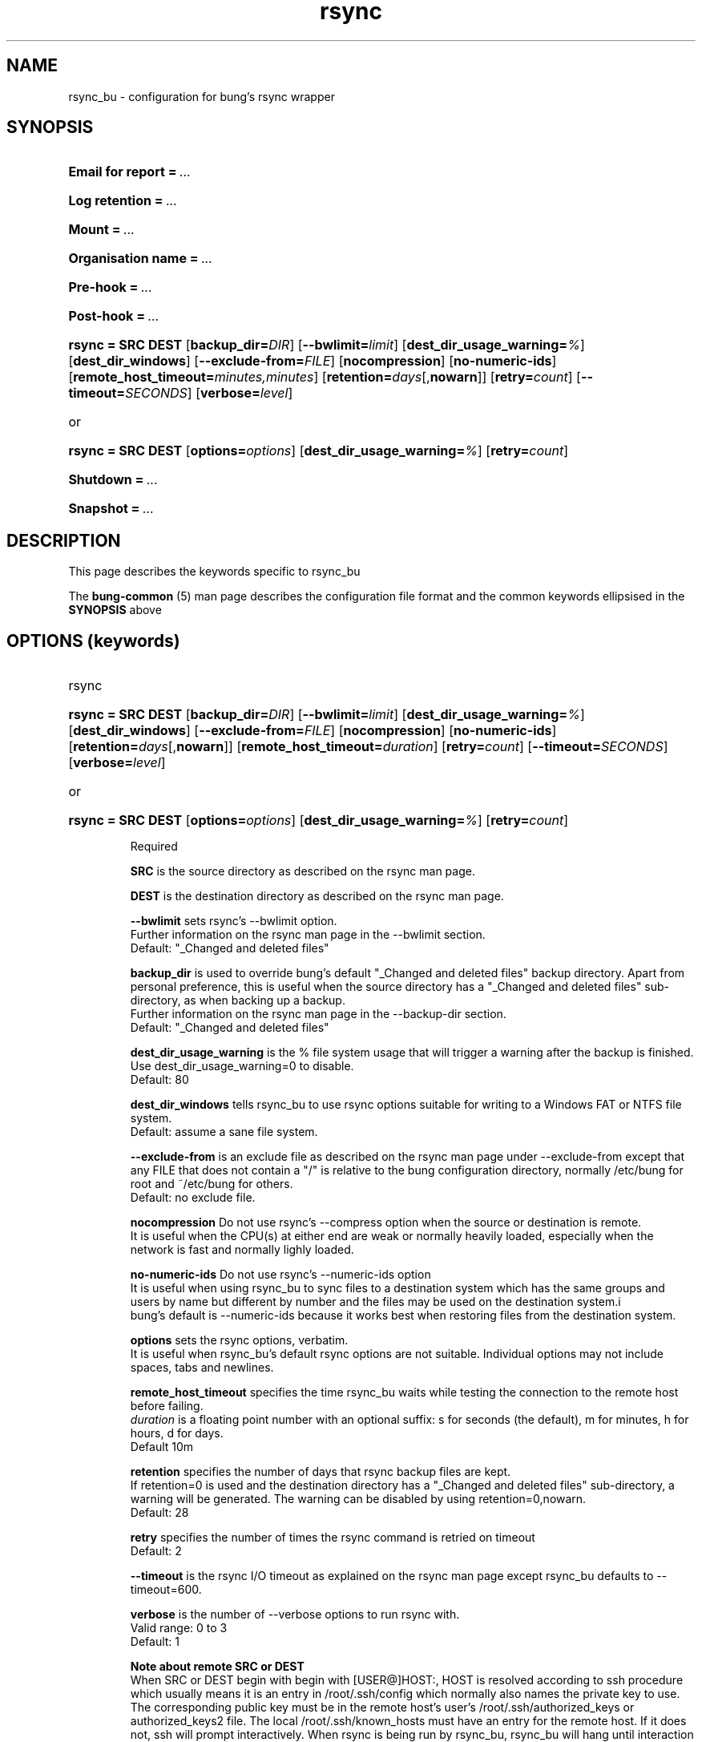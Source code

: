 .ig
Copyright (C) 2022 Charles Atkinson

Permission is granted to make and distribute verbatim copies of this
manual provided the copyright notice and this permission notice are
preserved on all copies.

Permission is granted to copy and distribute modified versions of this
manual under the conditions for verbatim copying, provided that the
entire resulting derived work is distributed under the terms of a
permission notice identical to this one.

Permission is granted to copy and distribute translations of this
manual into another language, under the above conditions for modified
versions, except that this permission notice may be included in
translations approved by the Free Software Foundation instead of in
the original English.
..
.\" No adjustment (ragged right)
.na
.TH rsync 5 "3 Aug 2022" "Auroville" "Version 3.2.6"
.SH NAME
rsync_bu \- configuration for bung's rsync wrapper
.SH SYNOPSIS
.HP
\fBEmail for report\fB\~=\~\fI... 
.HP
\fBLog retention\fB\~=\~\fI... 
.HP
\fBMount\fB\~=\~\fI... 
.HP
\fBOrganisation name\fB\~=\~\fI... 
.HP
\fBPre-hook\fB\~=\~\fI... 
.HP
\fBPost-hook\fB\~=\~\fI...
.HP
\fBrsync\~= SRC DEST \fR[\fBbackup_dir=\fIDIR\fR] \fR[\fB--bwlimit=\fIlimit\fR] \fR[\fBdest_dir_usage_warning=\fI%\fR] \fR[\fBdest_dir_windows\fR] \fR[\fB--exclude-from=\fIFILE\fR] \fR[\fBnocompression\fR] \fR[\fBno-numeric-ids\fR] \fR[\fBremote_host_timeout=\fIminutes,minutes\fR] \fR[\fBretention=\fIdays\fR[,\fBnowarn\fR]] \fR[\fBretry=\fIcount\fR] [\fB--timeout=\fISECONDS\fR] [\fBverbose=\fIlevel\fR] 
.HP
or
.HP
\fBrsync\~= SRC DEST \fR[\fBoptions=\fIoptions\fR] [\fBdest_dir_usage_warning=\fI%\fR] \fR[\fBretry=\fIcount\fR]
.HP
\fBShutdown\fB\~=\~\fI... 
.HP
\fBSnapshot\fB\~=\~\fI...
.HP
.nh
.SH DESCRIPTION
This page describes the keywords specific to rsync_bu
.P
The \fBbung-common\fR (5) man page describes
the configuration file format
and the common keywords ellipsised in the \fBSYNOPSIS\fR above
.SH OPTIONS (keywords)
.TP
rsync
.RS
.HP
.nh
\fBrsync\~= SRC DEST \fR[\fBbackup_dir=\fIDIR\fR] \fR[\fB--bwlimit=\fIlimit\fR] \fR[\fBdest_dir_usage_warning=\fI%\fR] \fR[\fBdest_dir_windows\fR] \fR[\fB--exclude-from=\fIFILE\fR] \fR[\fBnocompression\fR] \fR[\fBno-numeric-ids\fR] \fR[\fBretention=\fIdays\fR[,\fBnowarn\fR]] \fR[\fBremote_host_timeout=\fIduration\fR] \fR[\fBretry=\fIcount\fR] [\fB--timeout=\fISECONDS\fR] [\fBverbose=\fIlevel\fR] 
.HP
or
.HP
\fBrsync\~= SRC DEST \fR[\fBoptions=\fIoptions\fR] [\fBdest_dir_usage_warning=\fI%\fR] \fR[\fBretry=\fIcount\fR]
.P
Required
.P
\fBSRC\fR is the source directory as described on the rsync man page.
.P
\fBDEST\fR is the destination directory as described on the rsync man page.
.P
\fB--bwlimit\fR
sets rsync's --bwlimit option.
.br
Further information on the rsync man page in the --bwlimit section.
.br
Default: "_Changed and deleted files"
.P
.P
\fBbackup_dir\fR
is used to override bung's default "_Changed and deleted files" backup
directory.  Apart from personal preference, this is useful when the
source directory has a "_Changed and deleted files"
sub-directory, as when backing up a backup.
.br
Further information on the rsync man page in the --backup-dir section.
.br
Default: "_Changed and deleted files"
.P
\fBdest_dir_usage_warning\fR is the % file system usage that will trigger a
warning after the backup is finished.
.br
Use dest_dir_usage_warning=0 to disable.
.br
Default: 80
.P
\fBdest_dir_windows\fR tells rsync_bu to use rsync options suitable for
writing to a Windows FAT or NTFS file system.
.br
Default: assume a sane file system.
.P
\fB--exclude-from\fR is an exclude file
as described on the rsync man page under --exclude-from
except that any FILE that does not contain a "/"
is relative to the bung configuration directory,
normally /etc/bung for root and ~/etc/bung for others.
.br
Default: no exclude file.
.P
\fBnocompression\fR
Do not use rsync's --compress option when the source or destination is remote.
.br
It is useful when the CPU(s) at either end are weak or normally heavily loaded,
especially when the network is fast and normally lighly loaded.
.P
\fBno-numeric-ids\fR
Do not use rsync's --numeric-ids option
.br
It is useful when using rsync_bu to sync files to a destination system
which has the same groups and users by name but different by number
and the files may be used on the destination system.i
.br
bung's default is --numeric-ids because it works best when restoring files
from the destination system.
.P
\fBoptions\fR
sets the rsync options, verbatim.
.br
It is useful when rsync_bu's default rsync options are not suitable.
Individual options may not include spaces, tabs and newlines.
.P
\fBremote_host_timeout\fR
specifies the time rsync_bu waits
while testing the connection to the remote host
before failing.
.br
\fIduration\fR
is a floating point number with an optional suffix:
s for seconds (the default),
m for minutes,
h for hours,
d for days. 
.br
Default 10m
.P
\fBretention\fR
specifies the number of days that rsync backup files are kept.
.br
If retention=0 is used and the destination directory has a
"_Changed and deleted files" sub-directory, a warning will be generated.
The warning can be disabled by using retention=0,nowarn.
.br
Default: 28
.P
\fBretry\fR
specifies the number of times the rsync command is retried on timeout
.br
Default: 2
.P
\fB--timeout\fR 
is the rsync I/O timeout as explained on the rsync man page
except rsync_bu defaults to --timeout=600.
.P
\fBverbose\fR is the number of --verbose options to run rsync with.
.br
Valid range: 0 to 3
.br
Default: 1
.P
\fBNote about remote SRC or DEST\fR
.br
When SRC or DEST begin with begin with [USER@]HOST:,
HOST is resolved according to ssh procedure
which usually means it is an entry in /root/.ssh/config
which normally also names the private key to use.
The corresponding public key must be in the remote host's
user's /root/.ssh/authorized_keys or authorized_keys2 file.
The local /root/.ssh/known_hosts must have an entry for the remote host.
If it does not, ssh will prompt interactively.
When rsync is being run by rsync_bu,
rsync_bu will hang until interaction is completed.
When setting up such a job,
use the paswordless logon interactively once
to add the remote host to the local /root/.ssh/known_hosts.
.RE
.
.SH ENVIRONMENT
Environment variables are described in bung-common (5).
.SH FILES
Default directories are described in bung-common (5).
.SH EXAMPLES
Example rsync_bu configuration files are
normally installed in /usr/share/bung/doc/examples
.SH AUTHOR
Charles Atkinson bung@charlesmatkinson.org
.SH SEE ALSO
\fBbung-common\fR(5 and 8),
\fBrsync_bu\fR(8)
.br
The bung user guide,
normally installed in /usr/share/bung/doc
